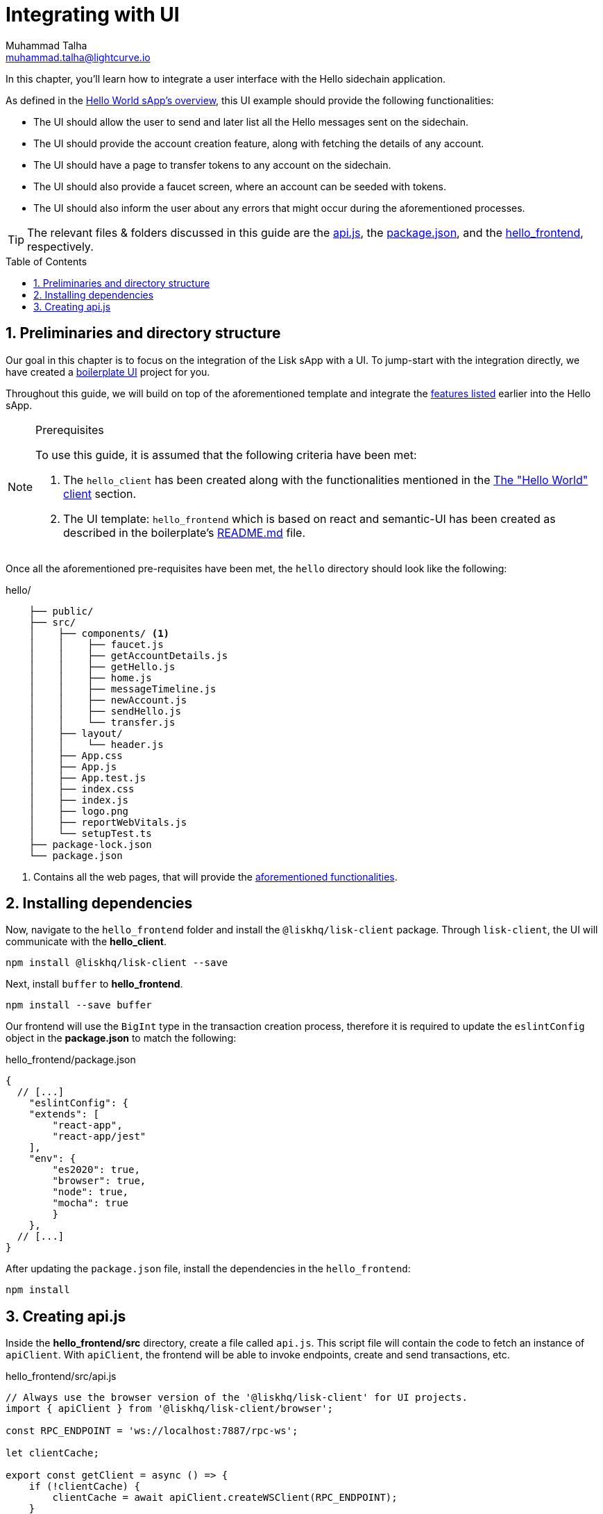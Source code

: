 = Integrating with UI
Muhammad Talha <muhammad.talha@lightcurve.io>
:toc: preamble
:toclevels: 5
:sectnums:
:page-toclevels: 4
:idprefix:
:idseparator: -
:imagesdir: ../../assets/images
:sdk_docs: lisk-sdk::

// External URLs
:url_helloapp_readMe: https://github.com/LiskHQ/lisk-sdk-examples/tree/1582-UI-boiler-plate/guides/07-ui-boilerplate/hello_frontend#readme
:url_boilerPlate: https://github.com/LiskHQ/lisk-sdk-examples/tree/1582-UI-boiler-plate/guides/07-ui-boilerplate/hello_frontend
:url_api: https://github.com/LiskHQ/lisk-sdk-examples/blob/1582-user-interface/tutorials/hello/hello_frontend/src/api.js
:url_frontend: https://github.com/LiskHQ/lisk-sdk-examples/blob/1582-user-interface/tutorials/hello/hello_frontend
:url_package: https://github.com/LiskHQ/lisk-sdk-examples/blob/1582-user-interface/tutorials/hello/hello_frontend/package.json

// Project URLs
:url_helloapp_overview: integrate-blockchain/index.adoc#integrating-a-user-interface
:url_helloClient_overview: build-blockchain/index.adoc#the-hello-world-client
:url_guides_setup: build-blockchain/create-sidechain-app.adoc
:url_guides_module: build-blockchain/module/index.adoc
:url_guides_plugin: build-blockchain/plugin/index.adoc

In this chapter, you'll learn how to integrate a user interface with the Hello sidechain application.

As defined in the xref:{url_helloapp_overview}[Hello World sApp's overview], this UI example should provide the following functionalities:

[#hello]
====
* The UI should allow the user to send and later list all the Hello messages sent on the sidechain.
* The UI should provide the account creation feature, along with fetching the details of any account.
* The UI should have a page to transfer tokens to any account on the sidechain.
* The UI should also provide a faucet screen, where an account can be seeded with tokens.
* The UI should also inform the user about any errors that might occur during the aforementioned processes.
====

TIP: The relevant files & folders discussed in this guide are the {url_api}[api.js], the {url_package}[package.json], and the {url_frontend}[hello_frontend], respectively.

== Preliminaries and directory structure
Our goal in this chapter is to focus on the integration of the Lisk sApp with a UI.
To jump-start with the integration directly, we have created a {url_boilerPlate}[boilerplate UI] project for you.

Throughout this guide, we will build on top of the aforementioned template and integrate the <<hello, features listed>> earlier into the Hello sApp.

.Prerequisites
[NOTE]
====
To use this guide, it is assumed that the following criteria have been met:

. The `hello_client` has been created along with the functionalities mentioned in the xref:{url_helloClient_overview}[The "Hello World" client] section. 
. The UI template: `hello_frontend` which is based on react and semantic-UI has been created as described in the boilerplate's {url_helloapp_readMe}[README.md] file.
====

Once all the aforementioned pre-requisites have been met, the `hello` directory should look like the following:

.hello/
----

    ├── public/
    ├── src/
    │    ├── components/ <1>
    │    │    ├── faucet.js
    │    │    ├── getAccountDetails.js
    │    │    ├── getHello.js
    │    │    ├── home.js 
    │    │    ├── messageTimeline.js
    │    │    ├── newAccount.js
    │    │    ├── sendHello.js
    │    │    └── transfer.js
    │    ├── layout/
    │    │    └── header.js
    │    ├── App.css
    │    ├── App.js
    │    ├── App.test.js
    │    ├── index.css
    │    ├── index.js
    │    ├── logo.png
    │    ├── reportWebVitals.js
    │    └── setupTest.ts
    ├── package-lock.json 
    └── package.json
----

<1> Contains all the web pages, that will provide the  <<hello, aforementioned functionalities>>.

== Installing dependencies
Now, navigate to the `hello_frontend` folder and install the `@liskhq/lisk-client` package.
Through `lisk-client`, the UI will communicate with the *hello_client*.
[source, bash]
----
npm install @liskhq/lisk-client --save
----

Next, install `buffer` to *hello_frontend*.
[source, bash]
----
npm install --save buffer
----

Our frontend will use the `BigInt` type in the transaction creation process, therefore it is required to update the `eslintConfig` object in the *package.json* to match the following:

.hello_frontend/package.json
[source,json]
----
{
  // [...]
    "eslintConfig": {
    "extends": [
        "react-app",
        "react-app/jest"
    ],
    "env": {
        "es2020": true,
        "browser": true,
        "node": true,
        "mocha": true
        }
    },
  // [...]
}
----

After updating the `package.json` file, install the dependencies in the `hello_frontend`:

[source,bash]
----
npm install
----

== Creating api.js
Inside the *hello_frontend/src* directory, create a file called `api.js`. 
This script file will contain the code to fetch an instance of `apiClient`.
With `apiClient`, the frontend will be able to invoke endpoints, create and send transactions, etc.

.hello_frontend/src/api.js
[source,typescript]
----
// Always use the browser version of the '@liskhq/lisk-client' for UI projects.
import { apiClient } from '@liskhq/lisk-client/browser'; 

const RPC_ENDPOINT = 'ws://localhost:7887/rpc-ws';

let clientCache;

export const getClient = async () => {
    if (!clientCache) {
        clientCache = await apiClient.createWSClient(RPC_ENDPOINT);
    }
    return clientCache;
};
----

